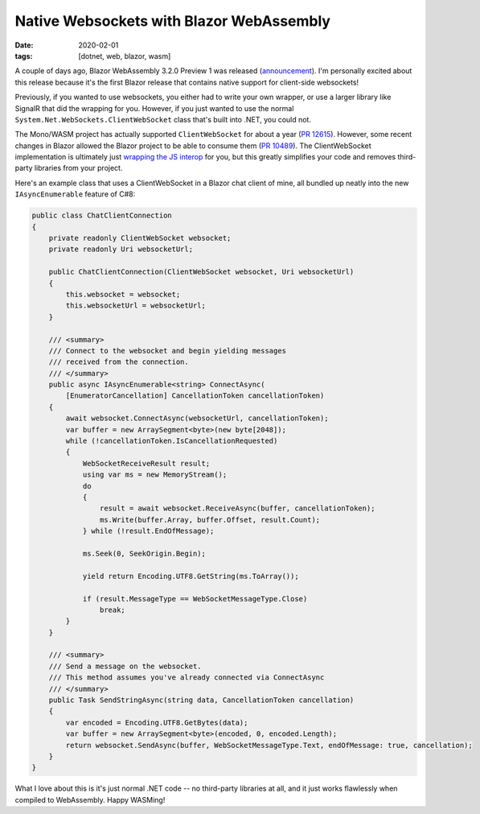 Native Websockets with Blazor WebAssembly
#########################################

:date: 2020-02-01
:tags: [dotnet, web, blazor, wasm]

A couple of days ago, Blazor WebAssembly 3.2.0 Preview 1 was released (announcement_). I'm personally excited about this release
because it's the first Blazor release that contains native support for client-side websockets!

Previously, if you wanted to use websockets, you either had to write your own wrapper, or use a larger library like
SignalR that did the wrapping for you. However, if you just wanted to use the normal ``System.Net.WebSockets.ClientWebSocket`` class that's built into .NET, you could not.

The Mono/WASM project has actually supported ``ClientWebSocket`` for about a year (`PR 12615`_). However, some recent changes in Blazor allowed the Blazor project to be able to consume them (`PR 10489`_).
The ClientWebSocket implementation is ultimately just `wrapping the JS interop`_ for you, but this greatly simplifies your code and removes third-party libraries from your project.

Here's an example class that uses a ClientWebSocket in a Blazor chat client of mine, all bundled up neatly into the new ``IAsyncEnumerable`` feature of C#8:

.. code-block:: csharp

    public class ChatClientConnection
    {
        private readonly ClientWebSocket websocket;
        private readonly Uri websocketUrl;

        public ChatClientConnection(ClientWebSocket websocket, Uri websocketUrl)
        {
            this.websocket = websocket;
            this.websocketUrl = websocketUrl;
        }

        /// <summary>
        /// Connect to the websocket and begin yielding messages
        /// received from the connection.
        /// </summary>
        public async IAsyncEnumerable<string> ConnectAsync(
            [EnumeratorCancellation] CancellationToken cancellationToken)
        {
            await websocket.ConnectAsync(websocketUrl, cancellationToken);
            var buffer = new ArraySegment<byte>(new byte[2048]);
            while (!cancellationToken.IsCancellationRequested)
            {
                WebSocketReceiveResult result;
                using var ms = new MemoryStream();
                do
                {
                    result = await websocket.ReceiveAsync(buffer, cancellationToken);
                    ms.Write(buffer.Array, buffer.Offset, result.Count);
                } while (!result.EndOfMessage);

                ms.Seek(0, SeekOrigin.Begin);

                yield return Encoding.UTF8.GetString(ms.ToArray());

                if (result.MessageType == WebSocketMessageType.Close)
                    break;
            }
        }

        /// <summary>
        /// Send a message on the websocket.
        /// This method assumes you've already connected via ConnectAsync
        /// </summary>
        public Task SendStringAsync(string data, CancellationToken cancellation)
        {
            var encoded = Encoding.UTF8.GetBytes(data);
            var buffer = new ArraySegment<byte>(encoded, 0, encoded.Length);
            return websocket.SendAsync(buffer, WebSocketMessageType.Text, endOfMessage: true, cancellation);
        }
    }

What I love about this is it's just normal .NET code -- no third-party libraries at all, and it just works flawlessly when compiled to WebAssembly. Happy WASMing!

.. _announcement: https://devblogs.microsoft.com/aspnet/blazor-webassembly-3-2-0-preview-1-release-now-available/
.. _PR 12615: https://github.com/mono/mono/pull/12615
.. _PR 10489: https://github.com/dotnet/aspnetcore/issues/10489
.. _wrapping the JS interop: https://github.com/mono/mono/blob/a2d1aec5d2c01483738dfa6e69202462bca68e2b/sdks/wasm/framework/src/WebAssembly.Net.WebSockets/ClientWebSocket.cs

